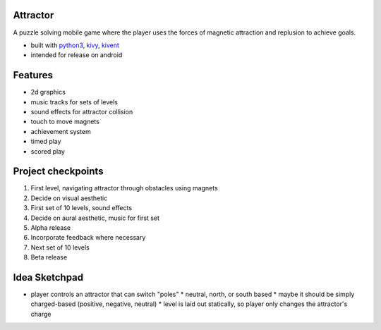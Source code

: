 #########
Attractor
#########
A puzzle solving mobile game where the player uses the forces of magnetic attraction
and replusion to achieve goals.

* built with `python3 <https://python.org>`_, `kivy <kivy.org>`_, `kivent <https://kivent.org>`_
* intended for release on android


########
Features
########
* 2d graphics
* music tracks for sets of levels
* sound effects for attractor collision
* touch to move magnets
* achievement system
* timed play
* scored play

###################
Project checkpoints
###################
1. First level, navigating attractor through obstacles using magnets
2. Decide on visual aesthetic
3. First set of 10 levels, sound effects
4. Decide on aural aesthetic, music for first set
5. Alpha release
6. Incorporate feedback where necessary
7. Next set of 10 levels
8. Beta release

##############
Idea Sketchpad
##############
* player controls an attractor that can switch "poles"
  * neutral, north, or south based
  * maybe it should be simply charged-based (positive, negative, neutral)
  * level is laid out statically, so player only changes the attractor's charge
